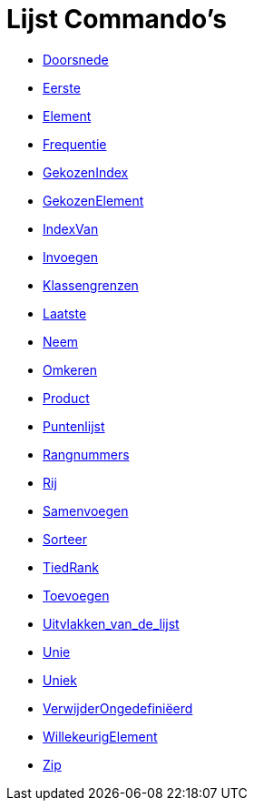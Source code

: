 = Lijst Commando's
:page-en: commands/List_Commands
ifdef::env-github[:imagesdir: /nl/modules/ROOT/assets/images]

* xref:/commands/Doorsnede.adoc[Doorsnede]
* xref:/commands/Eerste.adoc[Eerste]
* xref:/commands/Element.adoc[Element]
* xref:/commands/Frequentie.adoc[Frequentie]
* xref:/commands/GekozenIndex.adoc[GekozenIndex]
* xref:/commands/GekozenElement.adoc[GekozenElement]
* xref:/commands/IndexVan.adoc[IndexVan]
* xref:/commands/Invoegen.adoc[Invoegen]
* xref:/commands/Klassengrenzen.adoc[Klassengrenzen]
* xref:/commands/Laatste.adoc[Laatste]
* xref:/commands/Neem.adoc[Neem]
* xref:/commands/Omkeren.adoc[Omkeren]
* xref:/commands/Product.adoc[Product]
* xref:/commands/Puntenlijst.adoc[Puntenlijst]
* xref:/commands/Rangnummers.adoc[Rangnummers]
* xref:/commands/Rij.adoc[Rij]
* xref:/commands/Samenvoegen.adoc[Samenvoegen]
* xref:/commands/Sorteer.adoc[Sorteer]
* xref:/commands/TiedRank.adoc[TiedRank]
* xref:/commands/Toevoegen.adoc[Toevoegen]
* xref:/commands/Uitvlakken_van_de_lijst.adoc[Uitvlakken_van_de_lijst]
* xref:/commands/Unie.adoc[Unie]
* xref:/commands/Uniek.adoc[Uniek]
* xref:/commands/VerwijderOngedefiniëerd.adoc[VerwijderOngedefiniëerd]
* xref:/commands/WillekeurigElement.adoc[WillekeurigElement]
* xref:/commands/Zip.adoc[Zip]
